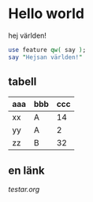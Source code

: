 * Hello world
hej världen!

#+BEGIN_SRC perl
use feature qw( say );
say "Hejsan världen!"
#+END_SRC

** tabell
| aaa | bbb | ccc |
|-----+-----+-----|
| xx  | A   |  14 |
| yy  | A   |   2 |
| zz  | B   |  32 |
|-----+-----+-----|

** en länk
[[testar.org]]

